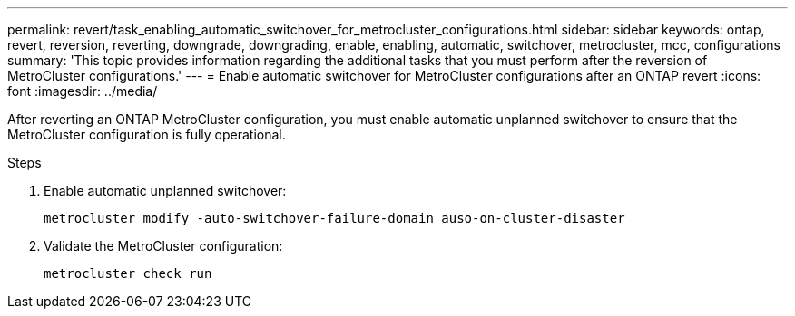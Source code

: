 ---
permalink: revert/task_enabling_automatic_switchover_for_metrocluster_configurations.html
sidebar: sidebar
keywords: ontap, revert, reversion, reverting, downgrade, downgrading, enable, enabling, automatic, switchover, metrocluster, mcc, configurations
summary: 'This topic provides information regarding the additional tasks that you must perform after the reversion of MetroCluster configurations.'
---
= Enable automatic switchover for MetroCluster configurations after an ONTAP revert
:icons: font
:imagesdir: ../media/

[.lead]
After reverting an ONTAP MetroCluster configuration, you must enable automatic unplanned switchover to ensure that the MetroCluster configuration is fully operational.

.Steps

. Enable automatic unplanned switchover: 
+
[source,cli]
----
metrocluster modify -auto-switchover-failure-domain auso-on-cluster-disaster
----

. Validate the MetroCluster configuration: 
+
[source,cli]
----
metrocluster check run
----

// 2024 Dec 05, Jira 2563